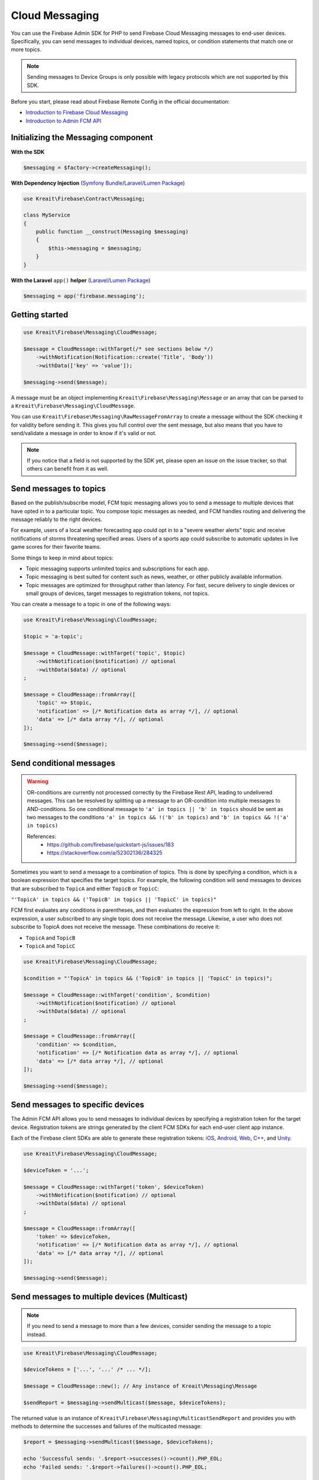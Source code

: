 ###############
Cloud Messaging
###############

You can use the Firebase Admin SDK for PHP to send Firebase Cloud Messaging messages to end-user devices.
Specifically, you can send messages to individual devices, named topics, or condition statements that match one or more topics.

.. note::
    Sending messages to Device Groups is only possible with legacy protocols which are not supported
    by this SDK.

Before you start, please read about Firebase Remote Config in the official documentation:

- `Introduction to Firebase Cloud Messaging <https://firebase.google.com/docs/cloud-messaging/>`_
- `Introduction to Admin FCM API <https://firebase.google.com/docs/cloud-messaging/admin/>`_

************************************
Initializing the Messaging component
************************************

**With the SDK**

.. code-block:: php

    $messaging = $factory->createMessaging();

**With Dependency Injection** (`Symfony Bundle <https://github.com/kreait/firebase-bundle>`_/`Laravel/Lumen Package <https://github.com/kreait/laravel-firebase>`_)

.. code-block:: php

    use Kreait\Firebase\Contract\Messaging;

    class MyService
    {
        public function __construct(Messaging $messaging)
        {
            $this->messaging = $messaging;
        }
    }

**With the Laravel** ``app()`` **helper** (`Laravel/Lumen Package <https://github.com/kreait/laravel-firebase>`_)

.. code-block:: php

    $messaging = app('firebase.messaging');

***************
Getting started
***************

.. code-block:: php

    use Kreait\Firebase\Messaging\CloudMessage;

    $message = CloudMessage::withTarget(/* see sections below */)
        ->withNotification(Notification::create('Title', 'Body'))
        ->withData(['key' => 'value']);

    $messaging->send($message);

A message must be an object implementing ``Kreait\Firebase\Messaging\Message`` or an array that can
be parsed to a ``Kreait\Firebase\Messaging\CloudMessage``.

You can use ``Kreait\Firebase\Messaging\RawMessageFromArray`` to create a message without the SDK checking it
for validity before sending it. This gives you full control over the sent message, but also means that you
have to send/validate a message in order to know if it's valid or not.

.. note::
    If you notice that a field is not supported by the SDK yet, please open an issue on the issue tracker, so that others
    can benefit from it as well.

***********************
Send messages to topics
***********************

Based on the publish/subscribe model, FCM topic messaging allows you to send a message to multiple devices that have opted in to a particular topic.
You compose topic messages as needed, and FCM handles routing and delivering the message reliably to the right devices.

For example, users of a local weather forecasting app could opt in to a "severe weather alerts" topic and receive notifications of storms threatening specified areas.
Users of a sports app could subscribe to automatic updates in live game scores for their favorite teams.

Some things to keep in mind about topics:

- Topic messaging supports unlimited topics and subscriptions for each app.
- Topic messaging is best suited for content such as news, weather, or other publicly available information.
- Topic messages are optimized for throughput rather than latency. For fast, secure delivery to single devices or small groups of devices, target messages to registration tokens, not topics.

You can create a message to a topic in one of the following ways:

.. code-block:: php

    use Kreait\Firebase\Messaging\CloudMessage;

    $topic = 'a-topic';

    $message = CloudMessage::withTarget('topic', $topic)
        ->withNotification($notification) // optional
        ->withData($data) // optional
    ;

    $message = CloudMessage::fromArray([
        'topic' => $topic,
        'notification' => [/* Notification data as array */], // optional
        'data' => [/* data array */], // optional
    ]);

    $messaging->send($message);


*************************
Send conditional messages
*************************

.. warning::
    OR-conditions are currently not processed correctly by the Firebase Rest API, leading to undelivered messages.
    This can be resolved by splitting up a message to an OR-condition into multiple messages to AND-conditions.
    So one conditional message to ``'a' in topics || 'b' in topics`` should be sent as two messages
    to the conditions ``'a' in topics && !('b' in topics)`` and ``'b' in topics && !('a' in topics)``

    References:
        - https://github.com/firebase/quickstart-js/issues/183
        - https://stackoverflow.com/a/52302136/284325

Sometimes you want to send a message to a combination of topics.
This is done by specifying a condition, which is a boolean expression that specifies the target topics.
For example, the following condition will send messages to devices that are subscribed to ``TopicA`` and either ``TopicB`` or ``TopicC``:

``"'TopicA' in topics && ('TopicB' in topics || 'TopicC' in topics)"``

FCM first evaluates any conditions in parentheses, and then evaluates the expression from left to right.
In the above expression, a user subscribed to any single topic does not receive the message.
Likewise, a user who does not subscribe to TopicA does not receive the message. These combinations do receive it:

- ``TopicA`` and ``TopicB``
- ``TopicA`` and ``TopicC``

.. code-block:: php

    use Kreait\Firebase\Messaging\CloudMessage;

    $condition = "'TopicA' in topics && ('TopicB' in topics || 'TopicC' in topics)";

    $message = CloudMessage::withTarget('condition', $condition)
        ->withNotification($notification) // optional
        ->withData($data) // optional
    ;

    $message = CloudMessage::fromArray([
        'condition' => $condition,
        'notification' => [/* Notification data as array */], // optional
        'data' => [/* data array */], // optional
    ]);

    $messaging->send($message);


*********************************
Send messages to specific devices
*********************************

The Admin FCM API allows you to send messages to individual devices by specifying a registration token for the target device.
Registration tokens are strings generated by the client FCM SDKs for each end-user client app instance.

Each of the Firebase client SDKs are able to generate these registration tokens:
`iOS <https://firebase.google.com/docs/cloud-messaging/ios/client#access_the_registration_token>`_,
`Android <https://firebase.google.com/docs/cloud-messaging/android/client#sample-register>`_,
`Web <https://firebase.google.com/docs/cloud-messaging/js/client#access_the_registration_token>`_,
`C++ <https://firebase.google.com/docs/cloud-messaging/cpp/client#access_the_device_registration_token>`_,
and `Unity <https://firebase.google.com/docs/cloud-messaging/unity/client#initialize_firebase_messaging>`_.

.. code-block:: php

    use Kreait\Firebase\Messaging\CloudMessage;

    $deviceToken = '...';

    $message = CloudMessage::withTarget('token', $deviceToken)
        ->withNotification($notification) // optional
        ->withData($data) // optional
    ;

    $message = CloudMessage::fromArray([
        'token' => $deviceToken,
        'notification' => [/* Notification data as array */], // optional
        'data' => [/* data array */], // optional
    ]);

    $messaging->send($message);

*********************************************
Send messages to multiple devices (Multicast)
*********************************************

.. note::
    If you need to send a message to more than a few devices, consider sending the message
    to a topic instead.

.. code-block:: php

    use Kreait\Firebase\Messaging\CloudMessage;

    $deviceTokens = ['...', '...' /* ... */];

    $message = CloudMessage::new(); // Any instance of Kreait\Messaging\Message

    $sendReport = $messaging->sendMulticast($message, $deviceTokens);

The returned value is an instance of ``Kreait\Firebase\Messaging\MulticastSendReport`` and provides you with
methods to determine the successes and failures of the multicasted message:

.. code-block:: php

    $report = $messaging->sendMulticast($message, $deviceTokens);

    echo 'Successful sends: '.$report->successes()->count().PHP_EOL;
    echo 'Failed sends: '.$report->failures()->count().PHP_EOL;

    if ($report->hasFailures()) {
        foreach ($report->failures()->getItems() as $failure) {
            echo $failure->error()->getMessage().PHP_EOL;
        }
    }

    // The following methods return arrays with registration token strings
    $successfulTargets = $report->validTokens(); // string[]

    // Unknown tokens are tokens that are valid but not know to the currently
    // used Firebase project. This can, for example, happen when you are
    // sending from a project on a staging environment to tokens in a
    // production environment
    $unknownTargets = $report->unknownTokens(); // string[]

    // Invalid (=malformed) tokens
    $invalidTargets = $report->invalidTokens(); // string[]


******************************
Send multiple messages at once
******************************

.. note::
    If you need to send a message to more than a few devices, consider sending the message
    to a topic instead.

.. code-block:: php

    use Kreait\Firebase\Messaging\CloudMessage;

    $messages = [
        // Either objects implementing Kreait\Firebase\Messaging\Message
        // or arrays that can be used to create valid to Kreait\Firebase\Messaging\CloudMessage instances
    ];

    $message = CloudMessage::new(); // Any instance of Kreait\Messaging\Message

    /** @var Kreait\Firebase\Messaging\MulticastSendReport $sendReport **/
    $sendReport = $messaging->sendAll($messages);

*********************
Adding a notification
*********************

A notification is an instance of ``Kreait\Firebase\Messaging\Notification`` and can be
created in one of the following ways. The title and the body of a notification
are both optional.

.. code-block:: php

    use Kreait\Firebase\Messaging\Notification;

    $title = 'My Notification Title';
    $body = 'My Notification Body';
    $imageUrl = 'https://picsum.photos/400/200';

    $notification = Notification::fromArray([
        'title' => $title,
        'body' => $body,
        'image' => $imageUrl,
    ]);

    $notification = Notification::create($title, $body);

    $changedNotification = $notification
        ->withTitle('Changed title')
        ->withBody('Changed body')
        ->withImageUrl('https://picsum.photos/200/400');

Once you have created a message with one of the methods described below,
you can attach the notification to it:

.. code-block:: php

    $message = $message->withNotification($notification);

***********
Adding data
***********

The data attached to a message must be an array of key-value pairs
where all keys and values are strings.

Once you have created a message with one of the methods described below,
you can attach data to it:

.. code-block:: php

    $data = [
        'first_key' => 'First Value',
        'second_key' => 'Second Value',
    ];

    $message = $message->withData($data);

***************************
Changing the message target
***************************

You can change the target of an already created message with the ``withChangedTarget()`` method.

.. code-block:: php

    use Kreait\Firebase\Messaging\CloudMessage;

    $deviceToken = '...';
    $anotherDeviceToken = '...';

    $message = CloudMessage::withTarget('token', $deviceToken)
        ->withNotification(['title' => 'My title', 'body' => 'My Body'])
    ;

    $messaging->send($message);

    $sameMessageToDifferentTarget = $message->withChangedTarget('token', $anotherDeviceToken);


*********************************************
Adding target platform specific configuration
*********************************************

You can target platforms specific configuration to your messages.

Android
-------

You can find the full Android configuration reference in the official documentation:
`REST Resource: projects.messages.AndroidConfig <https://firebase.google.com/docs/reference/fcm/rest/v1/projects.messages#androidconfig>`_

.. code-block:: php

    use Kreait\Firebase\Messaging\AndroidConfig;

    // Example from https://firebase.google.com/docs/cloud-messaging/admin/send-messages#android_specific_fields
    $config = AndroidConfig::fromArray([
        'ttl' => '3600s',
        'priority' => 'normal',
        'notification' => [
            'title' => '$GOOG up 1.43% on the day',
            'body' => '$GOOG gained 11.80 points to close at 835.67, up 1.43% on the day.',
            'icon' => 'stock_ticker_update',
            'color' => '#f45342',
            'sound' => 'default',
        ],
    ]);

    $message = $message->withAndroidConfig($config);

APNs
----

You can find the full APNs configuration reference in the official documentation:
`REST Resource: projects.messages.ApnsConfig <https://firebase.google.com/docs/reference/fcm/rest/v1/projects.messages#apnsconfig>`_

.. code-block:: php

    use Kreait\Firebase\Messaging\ApnsConfig;

    // Example from https://firebase.google.com/docs/cloud-messaging/admin/send-messages#apns_specific_fields
    $config = ApnsConfig::fromArray([
        'headers' => [
            'apns-priority' => '10',
        ],
        'payload' => [
            'aps' => [
                'alert' => [
                    'title' => '$GOOG up 1.43% on the day',
                    'body' => '$GOOG gained 11.80 points to close at 835.67, up 1.43% on the day.',
                ],
                'badge' => 42,
                'sound' => 'default',
            ],
        ],
    ]);

    $message = $message->withApnsConfig($config);


WebPush
-------

You can find the full WebPush configuration reference in the official documentation:
`REST Resource: projects.messages.Webpush <https://firebase.google.com/docs/reference/fcm/rest/v1/projects.messages#webpushconfig>`_

.. code-block:: php

    use Kreait\Firebase\Messaging\WebPushConfig;

    // Example from https://firebase.google.com/docs/cloud-messaging/admin/send-messages#webpush_specific_fields
    $config = WebPushConfig::fromArray([
        'notification' => [
            'title' => '$GOOG up 1.43% on the day',
            'body' => '$GOOG gained 11.80 points to close at 835.67, up 1.43% on the day.',
            'icon' => 'https://my-server.example/icon.png',
        ],
        'fcm_options' => [
            'link' => 'https://my-server.example/some-page',
        ],
    ]);

    $message = $message->withWebPushConfig($config);

***************************************
Adding platform independent FCM options
***************************************

You can find the full FCM Options configuration reference in the official documentation:
`REST Resource: projects.messages.fcm_options <https://firebase.google.com/docs/reference/fcm/rest/v1/projects.messages#fcmoptions>`_

.. code-block:: php

    use Kreait\Firebase\Messaging\FcmOptions;

    $fcmOptions = FcmOptions::create()
        ->withAnalyticsLabel('my-analytics-label');
    // or
    $fcmOptions = [
        'analytics_label' => 'my-analytics-label';
    ];

    $message = $message->withFcmOptions($fcmOptions);

*******************
Notification Sounds
*******************

The SDK provides helper methods to add sounds to messages:

* ``CloudMessage::withDefaultSounds()``
* ``AndroidConfig::withDefaultSound()``
* ``AndroidConfig::withSound($sound)``
* ``ApnsConfig::withDefaultSound()``
* ``ApnsConfig::withSound($sound)``

.. note::
    WebPush notification don't support the inclusion of sounds.

.. code-block:: php

    $message = CloudMessage::withTarget('token', $token)
        ->withNotification(['title' => 'Notification title', 'body' => 'Notification body'])
        ->withDefaultSounds() // Enables default notifications sounds on iOS and Android devices.
        ->withApnsConfig(
            ApnsConfig::new()
                ->withSound('bingbong.aiff')
                ->withBadge(1)
        )
    ;

****************
Message Priority
****************

The SDK provides helper methods to define the priority of a message.

.. note::
    You can learn more about message priorities for the different target platforms at
    `Setting the priority of a message <https://firebase.google.com/docs/cloud-messaging/concept-options#setting-the-priority-of-a-message>`_
    in the official Firebase documentation.

.. note::
    Setting a message priority is optional. If you don't set a priority, the Firebase backend or the target
    platform uses their defined defaults.

Android
-------

* ``AndroidConfig::withNormalPriority()``
* ``AndroidConfig::withHighPriority()``
* ``AndroidConfig::withPriority(string $priority)``

iOS (APNS)
----------

* ``ApnsConfig::withPowerConservingPriority()``
* ``ApnsConfig::withImmediatePriority()``
* ``ApnsConfig::withPriority(string $priority)``

Web
---
* ``WebPushConfig::withVeryLowUrgency()``
* ``WebPushConfig::withLowUrgency()``
* ``WebPushConfig::withNormalUrgency()``
* ``WebPushConfig::withHighUrgency()``
* ``WebPushConfig::withUrgency(string $urgency)``

Combined
--------

* ``CloudMessage::withLowestPossiblePriority()``
* ``CloudMessage::withHighestPossiblePriority()``

Example
-------

.. code-block:: php

    $message = CloudMessage::withTarget('token', $token)
        ->withNotification([
            'title' => 'If you had an iOS device…',
            'body' => '… you would have received a very important message'
        ])
        ->withLowestPossiblePriority()
        ->withApnsConfig(
            ApnsConfig::new()
                ->withImmediatePriority()
                ->withNotification([
                    'title => 'A very important message…',
                    'body' => '… that requires your immediate attention.'
                ])
        )
    ;


************
Using Emojis
************

Firebase Messaging supports Emojis in Messages.

.. note::
    You can find a full list of all currently available Emojis at
    https://www.unicode.org/emoji/charts/full-emoji-list.html

.. code-block:: php

    // You can copy and paste an emoji directly into you source code
    $text = "This is an emoji 😀";
    $text = "This is an emoji \u{1F600}";


*****************************
Sending a raw/custom messages
*****************************

Instead of composing messages with the help of the ``CloudMessage`` builder, you can use
``RawMessageFromArray`` as a wrapper for a pre-compiled message payload. Alternatively,
you can implement custom messages by implementing the ``Kreait\Firebase\Messaging\Message``
interface.

.. code-block:: php

    use Kreait\Firebase\Messaging\RawMessageFromArray;

    $message = new RawMessageFromArray([
            'notification' => [
                // https://firebase.google.com/docs/reference/fcm/rest/v1/projects.messages#notification
                'title' => 'Default title',
                'body' => 'Default body',
            ],
            'data' => [
                'key' => 'Value',
            ],
            'android' => [
                // https://firebase.google.com/docs/reference/fcm/rest/v1/projects.messages#androidconfig
                'notification' => [
                    'title' => 'Android Title',
                    'body' => 'Android Body',
                ],
            ],
            'apns' => [
                // https://firebase.google.com/docs/reference/fcm/rest/v1/projects.messages#apnsconfig
                'payload' => [
                    'aps' => [
                        'alert' => [
                            'title' => 'iOS Title',
                            'body' => 'iOS Body',
                        ],
                    ],
                ],
            ],
            'webpush' => [
                // https://firebase.google.com/docs/reference/fcm/rest/v1/projects.messages#webpushconfig
                'notification' => [
                    'title' => 'Webpush Title',
                    'body' => 'Webpush Body'
                ],
            ],
            'fcm_options' => [
                // https://firebase.google.com/docs/reference/fcm/rest/v1/projects.messages#fcmoptions
                'analytics_label' => 'some-analytics-label'
            ]
        ]);

    $messaging->send($message);

*******************
Validating messages
*******************

You can validate a message by sending a validation-only request to the Firebase REST API. If the message is invalid,
a ``Kreait\Firebase\Exception\Messaging\InvalidMessage`` exception is thrown, which you can catch to evaluate the raw
error message(s) that the API returned.

.. code-block:: php

    use Kreait\Firebase\Exception\Messaging\InvalidMessage;

    try {
        $messaging->validate($message);
        // or
        $messaging->send($message, $validateOnly = true);
    } catch (InvalidMessage $e) {
        print_r($e->errors());
    }

You can also use the ``send*`` methods with an additional parameter:

.. code-block:: php

    $validateOnly = true;

    $messaging->send($message, $validateOnly);
    $messaging->sendMulticast($message, $tokens, $validateOnly);
    $messaging->sendAll($messages, $validateOnly);

******************************
Validating Registration Tokens
******************************

If you have a set of registration tokens that you want to check for validity or if they are still registered
to your project, you can use the ``validateTokens()`` method:

.. code-block:: php

    $tokens = [...];

    $result = $messaging->validateRegistrationTokens($tokens);

The result is an array with three keys containing the checked tokens:

* ``valid`` contains all tokens that are valid and registered to the current Firebase project
* ``unknown`` contains all tokens that are valid, but **not** registered to the current Firebase project
* ``invalid`` contains all invalid (=malformed) tokens

****************
Topic management
****************

You can subscribe one or multiple devices to one or multiple messaging topics with the following methods:

.. code-block:: php

    $result = $messaging->subscribeToTopic($topic, $registrationTokenOrTokens);
    $result = $messaging->subscribeToTopics($topics, $registrationTokenOrTokens);

    $result = $messaging->unsubscribeFromTopic($topic, $registrationTokenOrTokens);
    $result = $messaging->unsubscribeFromTopics($topics, $registrationTokenOrTokens);

    $result = $messaging->unsubscribeFromAllTopics($registrationTokenOrTokens);

The result will return an array in which the keys are the topic names, and the values are the operation
results for the individual tokens.

.. note::
    You can subscribe up to 1,000 devices in a single request. If you provide an array with over 1,000
    registration tokens, the operation will fail with an error.


***********************
App instance management
***********************

A registration token is related to an application that generated it. You can retrieve current information
about an app instance by passing a registration token to the ``getAppInstance()`` method.

.. code-block:: php

    $registrationToken = '...';

    $appInstance = $messaging->getAppInstance($registrationToken);
    // Return the full information as provided by the Firebase API
    $instanceInfo = $appInstance->rawData();

    /* Example output for an Android application instance:
        [
          "applicationVersion" => "1060100"
          "connectDate" => "2019-07-21"
          "attestStatus" => "UNKNOWN"
          "application" => "com.vendor.application"
          "scope" => "*"
          "authorizedEntity" => "..."
          "rel" => array:1 [
            "topics" => array:3 [
              "test-topic" => array:1 [
                "addDate" => "2019-07-21"
              ]
              "test-topic-5d35b46a15094" => array:1 [
                "addDate" => "2019-07-22"
              ]
              "test-topic-5d35b46b66c31" => array:1 [
                "addDate" => "2019-07-22"
              ]
            ]
          ]
          "connectionType" => "WIFI"
          "appSigner" => "..."
          "platform" => "ANDROID"
        ]
    */

    /* Example output for a web application instance
        [
          "application" => "webpush"
          "scope" => ""
          "authorizedEntity" => "..."
          "rel" => array:1 [
            "topics" => array:2 [
              "test-topic-5d35b445b830a" => array:1 [
                "addDate" => "2019-07-22"
              ]
              "test-topic-5d35b446c0839" => array:1 [
                "addDate" => "2019-07-22"
              ]
            ]
          ]
          "platform" => "BROWSER"
        ]
    */

.. note::
    As the data returned by the Google Instance ID API can return differently formed results depending on the
    application or platform, it is currently difficult to add reliable convenience methods for specific
    fields in the raw data.

Working with topic subscriptions
--------------------------------

You can retrieve all topic subscriptions for an app instance with the ``topicSubscriptions()`` method:

.. code-block:: php

    $appInstance = $messaging->getAppInstance('<registration token>');

    /** @var \Kreait\Firebase\Messaging\TopicSubscriptions $subscriptions */
    $subscriptions = $appInstance->topicSubscriptions();

    foreach ($subscriptions as $subscription) {
        echo "{$subscription->registrationToken()} is subscribed to {$subscription->topic()}\n";
    }

**************
Error Handling
**************

Errors returned by the Firebase FCM API are converted to exceptions implementing the
``Kreait\Firebase\Exception\MessagingException``. Each implementation of this interface
has an ``errors()`` method that provides additional information about the error.

.. code-block:: php

    use Kreait\Firebase\Exception\MessagingException;

    try {
        $messaging->send($message);
    catch (MessagingException $e) {
        echo $e->getMessage();
        print_r($e->errors());
    }

Malformatted messages
---------------------

Messages built with the ``CloudMessage`` builder should be automatically valid, but if you
implement your own ``Kreait\Firebase\Messaging\Message`` implementation or if you use the
``Kreait\Firebase\Messaging\RawMessageFromArray`` class, the message could be invalid, for
example when you forget to add a message target.

.. code-block:: php

    use Kreait\Firebase\Exception\Messaging\InvalidMessage;

    try {
        $messaging->send($message);
    catch (InvalidMessage $e) {
        echo $e->getMessage();
        print_r($e->errors());
    }

Unknown registration tokens
---------------------------

If a message can't be delivered to a given registration token although the token is
syntactically correct, this usually has one of the following reasons:

* The token has been unregistered from the project. This can happen when a user
  has logged out from the application on the given client, or if they have
  uninstalled or re-installed the application.
* The token has been registered to a different Firebase project than the project
  you are using to send the message. A common reason for this is when you work
  with different application environments and are sending a message from one
  environment to a device in another environment.

.. code-block:: php

    use Kreait\Firebase\Exception\Messaging\NotFound;

    try {
        $messaging->send($message);
    catch (NotFound $e) {
        echo $e->getMessage();
        print_r($e->errors());
        // If the message was send to a token, you can retrieve the unknown token
        $echo $e->token();
    }

Quota exceeded
--------------

The frequency of new subscriptions is rate-limited per project. If you send too many subscription requests
in a short period of time, FCM servers will respond with a 429 RESOURCE_EXHAUSTED ("quota exceeded") response.

.. code-block:: php

    use Kreait\Firebase\Exception\Messaging\QuotaExceeded;

    try {
        $messaging->subscribeToTopic($topic, $registrationTokenOrTokens);
    catch (QuotaExceeded $e) {
        echo $e->getMessage();
        print_r($e->errors());
        $retryAfter= $e->retryAfter();
    }

The ``QuotaExceeded`` exception provides a ``retryAfter()`` method which returns a ``DateTimeImmutable`` instance
indicating when you can retry sending a subscription request.

Server errors
-------------

Sometimes, the Firebase servers are unavailable. If the server is kaputt, this will throw a ``ServerError`` exception,
if it is "just" unavailable for the moment, this will throw a ``ServerUnavailable`` exception that provides a
``retryAfter()`` method which returns a ``DateTimeImmutable`` instance indicating when you can retry sending the
request.

.. code-block:: php

    use Kreait\Firebase\Exception\Messaging\ServerError;
    use Kreait\Firebase\Exception\Messaging\ServerUnavailable;

    try {
        $messaging->send($message);
    catch (ServerUnavailable $e) {
        echo 'The FCM servers are currently unavailable: '.$e->getMessage();
        print_r($e->errors());
        $retryAfter= $e->retryAfter();
    } catch (ServerError $e) {
        echo 'The FCM servers are broken: '.$e->getMessage();
        print_r($e->errors());
    }

Error handling example
----------------------

.. code-block:: php

    use Kreait\Firebase\Exception\Messaging as MessagingErrors;
    use Kreait\Firebase\Exception\MessagingException;

    try {
        $messaging->send($message);
    } catch (MessagingErrors\NotFound $e) {
        echo 'The target device could not be found.';
    } catch (MessagingErrors\InvalidMessage $e) {
        echo 'The given message is malformatted.';
    } catch (MessagingErrors\ServerUnavailable $e) {
        $retryAfter = $e->retryAfter();

        echo 'The FCM servers are currently unavailable. Retrying at '.$retryAfter->format(\DATE_ATOM);

        // This is just an example. Using `sleep()` will block your script execution, don't do this.
        while ($retryAfter <= new DateTimeImmutable()) {
            sleep(1);
        }

        $messaging->send($message);
    } catch (MessagingErrors\ServerError $e) {
        echo 'The FCM servers are down.';
    } catch (MessagingException $e) {
        // Fallback handling
        echo 'Unable to send message: '.$e->getMessage();
    }
